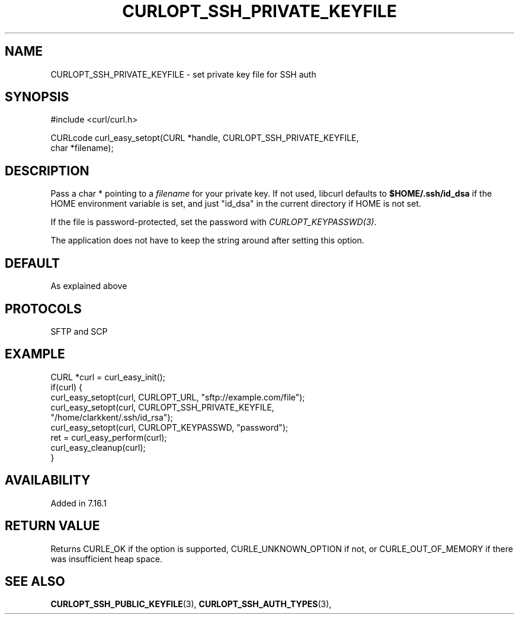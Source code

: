 .\" **************************************************************************
.\" *                                  _   _ ____  _
.\" *  Project                     ___| | | |  _ \| |
.\" *                             / __| | | | |_) | |
.\" *                            | (__| |_| |  _ <| |___
.\" *                             \___|\___/|_| \_\_____|
.\" *
.\" * Copyright (C) 1998 - 2014, 2017, Daniel Stenberg, <daniel@haxx.se>, et al.
.\" *
.\" * This software is licensed as described in the file COPYING, which
.\" * you should have received as part of this distribution. The terms
.\" * are also available at https://curl.se/docs/copyright.html.
.\" *
.\" * You may opt to use, copy, modify, merge, publish, distribute and/or sell
.\" * copies of the Software, and permit persons to whom the Software is
.\" * furnished to do so, under the terms of the COPYING file.
.\" *
.\" * This software is distributed on an "AS IS" basis, WITHOUT WARRANTY OF ANY
.\" * KIND, either express or implied.
.\" *
.\" **************************************************************************
.\"
.TH CURLOPT_SSH_PRIVATE_KEYFILE 3 "November 04, 2020" "libcurl 7.76.0" "curl_easy_setopt options"

.SH NAME
CURLOPT_SSH_PRIVATE_KEYFILE \- set private key file for SSH auth
.SH SYNOPSIS
.nf
#include <curl/curl.h>

CURLcode curl_easy_setopt(CURL *handle, CURLOPT_SSH_PRIVATE_KEYFILE,
                          char *filename);
.SH DESCRIPTION
Pass a char * pointing to a \fIfilename\fP for your private key. If not used,
libcurl defaults to \fB$HOME/.ssh/id_dsa\fP if the HOME environment variable
is set, and just "id_dsa" in the current directory if HOME is not set.

If the file is password-protected, set the password with
\fICURLOPT_KEYPASSWD(3)\fP.

The application does not have to keep the string around after setting this
option.
.SH DEFAULT
As explained above
.SH PROTOCOLS
SFTP and SCP
.SH EXAMPLE
.nf
CURL *curl = curl_easy_init();
if(curl) {
  curl_easy_setopt(curl, CURLOPT_URL, "sftp://example.com/file");
  curl_easy_setopt(curl, CURLOPT_SSH_PRIVATE_KEYFILE,
                   "/home/clarkkent/.ssh/id_rsa");
  curl_easy_setopt(curl, CURLOPT_KEYPASSWD, "password");
  ret = curl_easy_perform(curl);
  curl_easy_cleanup(curl);
}
.fi
.SH AVAILABILITY
Added in 7.16.1
.SH RETURN VALUE
Returns CURLE_OK if the option is supported, CURLE_UNKNOWN_OPTION if not, or
CURLE_OUT_OF_MEMORY if there was insufficient heap space.
.SH "SEE ALSO"
.BR CURLOPT_SSH_PUBLIC_KEYFILE "(3), " CURLOPT_SSH_AUTH_TYPES "(3), "
